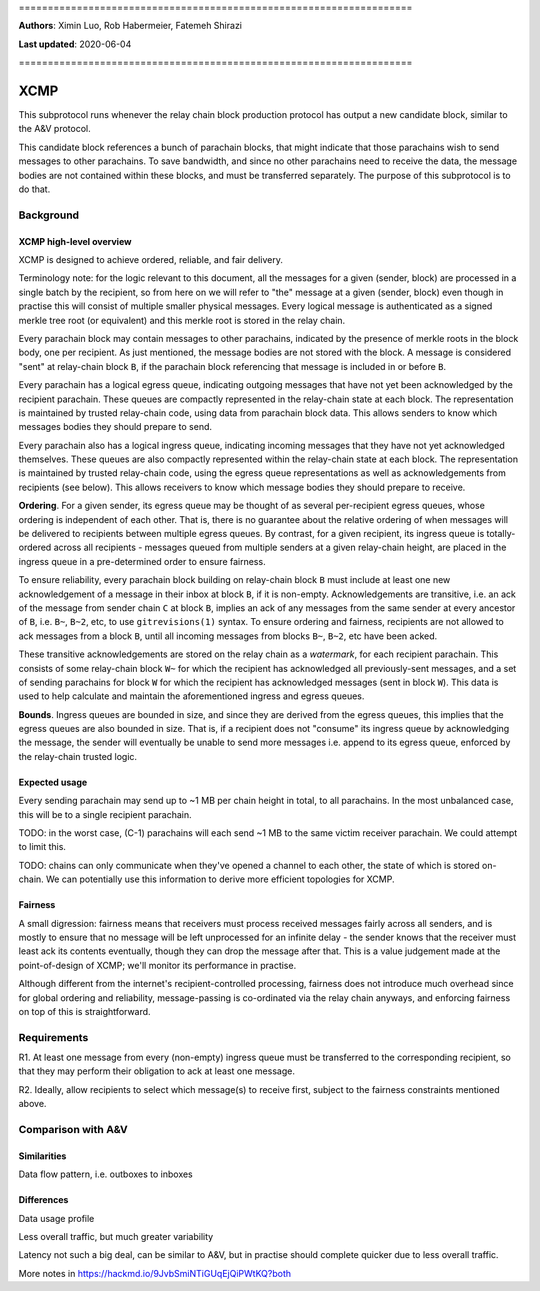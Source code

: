 \====================================================================

**Authors**: Ximin Luo, Rob Habermeier, Fatemeh Shirazi

**Last updated**: 2020-06-04

\====================================================================

====
XCMP
====

This subprotocol runs whenever the relay chain block production protocol has output a new candidate block, similar to the A&V protocol.

This candidate block references a bunch of parachain blocks, that might indicate that those parachains wish to send messages to other parachains. To save bandwidth, and since no other parachains need to receive the data, the message bodies are not contained within these blocks, and must be transferred separately. The purpose of this subprotocol is to do that.

Background
==========

XCMP high-level overview
------------------------

XCMP is designed to achieve ordered, reliable, and fair delivery.

Terminology note: for the logic relevant to this document, all the messages for a given (sender, block) are processed in a single batch by the recipient, so from here on we will refer to "the" message at a given (sender, block) even though in practise this will consist of multiple smaller physical messages. Every logical message is authenticated as a signed merkle tree root (or equivalent) and this merkle root is stored in the relay chain.

Every parachain block may contain messages to other parachains, indicated by the presence of merkle roots in the block body, one per recipient. As just mentioned, the message bodies are not stored with the block. A message is considered "sent" at relay-chain block ``B``, if the parachain block referencing that message is included in or before ``B``.

Every parachain has a logical egress queue, indicating outgoing messages that have not yet been acknowledged by the recipient parachain. These queues are compactly represented in the relay-chain state at each block. The representation is maintained by trusted relay-chain code, using data from parachain block data. This allows senders to know which messages bodies they should prepare to send.

Every parachain also has a logical ingress queue, indicating incoming messages that they have not yet acknowledged themselves. These queues are also compactly represented within the relay-chain state at each block. The representation is maintained by trusted relay-chain code, using the egress queue representations as well as acknowledgements from recipients (see below). This allows receivers to know which message bodies they should prepare to receive.

**Ordering**. For a given sender, its egress queue may be thought of as several per-recipient egress queues, whose ordering is independent of each other. That is, there is no guarantee about the relative ordering of when messages will be delivered to recipients between multiple egress queues. By contrast, for a given recipient, its ingress queue is totally-ordered across all recipients - messages queued from multiple senders at a given relay-chain height, are placed in the ingress queue in a pre-determined order to ensure fairness.

To ensure reliability, every parachain block building on relay-chain block ``B`` must include at least one new acknowledgement of a message in their inbox at block ``B``, if it is non-empty. Acknowledgements are transitive, i.e. an ack of the message from sender chain ``C`` at block ``B``, implies an ack of any messages from the same sender at every ancestor of ``B``, i.e. ``B~``, ``B~2``, etc, to use ``gitrevisions(1)`` syntax. To ensure ordering and fairness, recipients are not allowed to ack messages from a block ``B``, until all incoming messages from blocks ``B~``, ``B~2``, etc have been acked.

These transitive acknowledgements are stored on the relay chain as a *watermark*, for each recipient parachain. This consists of some relay-chain block ``W~`` for which the recipient has acknowledged all previously-sent messages, and a set of sending parachains for block ``W`` for which the recipient has acknowledged messages (sent in block ``W``). This data is used to help calculate and maintain the aforementioned ingress and egress queues.

**Bounds**. Ingress queues are bounded in size, and since they are derived from the egress queues, this implies that the egress queues are also bounded in size. That is, if a recipient does not "consume" its ingress queue by acknowledging the message, the sender will eventually be unable to send more messages i.e. append to its egress queue, enforced by the relay-chain trusted logic.

Expected usage
--------------

Every sending parachain may send up to ~1 MB per chain height in total, to all parachains. In the most unbalanced case, this will be to a single recipient parachain.

TODO: in the worst case, (C-1) parachains will each send ~1 MB to the same victim receiver parachain. We could attempt to limit this.

TODO: chains can only communicate when they've opened a channel to each other, the state of which is stored on-chain. We can potentially use this information to derive more efficient topologies for XCMP.

Fairness
--------

A small digression: fairness means that receivers must process received messages fairly across all senders, and is mostly to ensure that no message will be left unprocessed for an infinite delay - the sender knows that the receiver must least ack its contents eventually, though they can drop the message after that. This is a value judgement made at the point-of-design of XCMP; we'll monitor its performance in practise.

Although different from the internet's recipient-controlled processing, fairness does not introduce much overhead since for global ordering and reliability, message-passing is co-ordinated via the relay chain anyways, and enforcing fairness on top of this is straightforward.

Requirements
============

R1. At least one message from every (non-empty) ingress queue must be transferred to the corresponding recipient, so that they may perform their obligation to ack at least one message.

R2. Ideally, allow recipients to select which message(s) to receive first, subject to the fairness constraints mentioned above.


Comparison with A&V
===================

Similarities
------------

Data flow pattern, i.e. outboxes to inboxes

Differences
-----------

Data usage profile

Less overall traffic, but much greater variability

Latency not such a big deal, can be similar to A&V, but in practise should
complete quicker due to less overall traffic.


More notes in https://hackmd.io/9JvbSmiNTiGUqEjQiPWtKQ?both
